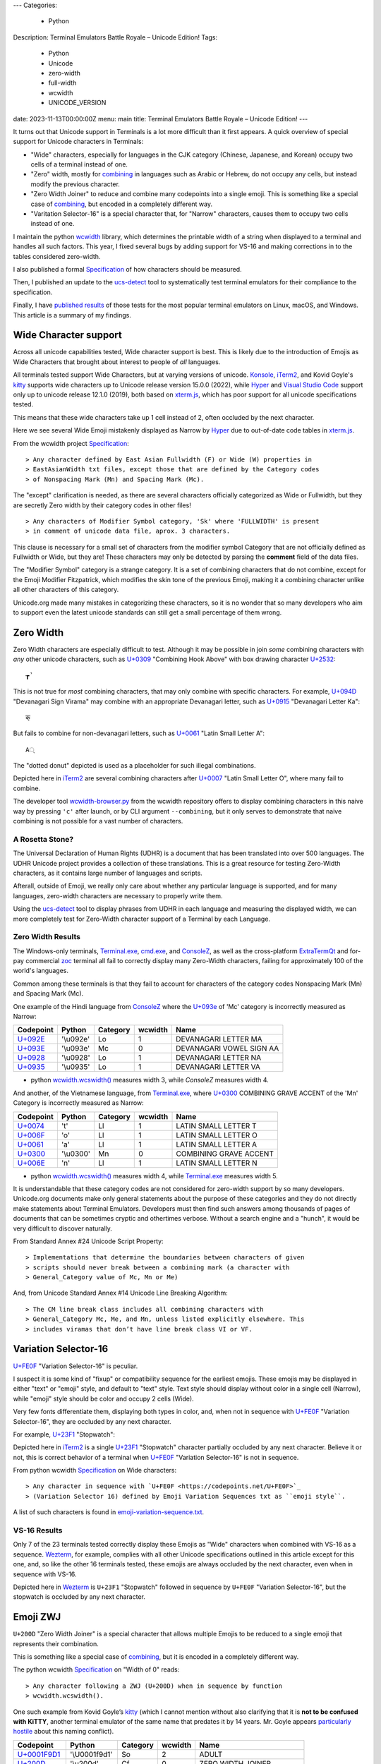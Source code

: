 ---
Categories:
    - Python
Description: Terminal Emulators Battle Royale – Unicode Edition!
Tags:
    - Python
    - Unicode
    - zero-width
    - full-width
    - wcwidth
    - UNICODE_VERSION
date: 2023-11-13T00:00:00Z
menu: main
title: Terminal Emulators Battle Royale – Unicode Edition!
---

It turns out that Unicode support in Terminals is a lot more difficult than it
first appears. A quick overview of special support for Unicode characters in
Terminals:

- "Wide" characters, especially for languages in the CJK category (Chinese,
  Japanese, and Korean) occupy two cells of a terminal instead of one.

- "Zero" width, mostly for combining_ in languages such as Arabic or Hebrew,
  do not occupy any cells, but instead modify the previous character.

- "Zero Width Joiner" to reduce and combine many codepoints into a single emoji.
  This is something like a special case of combining_, but encoded in a
  completely different way.

- "Varitation Selector-16" is a special character that, for "Narrow"
  characters, causes them to occupy two cells instead of one.

I maintain the python wcwidth_ library, which determines the printable width of
a string when displayed to a terminal and handles all such factors.  This year,
I fixed several bugs by adding support for VS-16 and making corrections in
to the tables considered zero-width.

I also published a formal Specification_ of how characters should be measured.

Then, I published an update to the ucs-detect_ tool to systematically test
terminal emulators for their compliance to the specification.

Finally, I have `published results`_ of those tests for the most popular
terminal emulators on Linux, macOS, and Windows.  This article is a summary of
my findings.

Wide Character support
======================

Across all unicode capabilities tested, Wide character support is best. This is
likely due to the introduction of Emojis as Wide Characters that brought about 
interest to people of *all* languages.

All terminals tested support Wide Characters, but at varying versions of
unicode.  Konsole_, iTerm2_, and Kovid Goyle's kitty_ supports wide characters
up to Unicode release version 15.0.0 (2022), while Hyper_ and `Visual Studio
Code`_ support only up to unicode release 12.1.0 (2019), both based on
`xterm.js`_, which has poor support for all unicode specifications tested.

This means that these wide characters take up 1 cell instead of 2, often
occluded by the next character.

.. image:: /images/hyper-wide.png

Here we see several Wide Emoji mistakenly displayed as Narrow by
Hyper_ due to out-of-date code tables in `xterm.js`_.

From the wcwidth project Specification_::

> Any character defined by East Asian Fullwidth (F) or Wide (W) properties in
> EastAsianWidth txt files, except those that are defined by the Category codes
> of Nonspacing Mark (Mn) and Spacing Mark (Mc).

The "except" clarification is needed, as there are several characters officially
categorized as Wide or Fullwidth, but they are secretly Zero width by their category
codes in other files!

::

> Any characters of Modifier Symbol category, 'Sk' where 'FULLWIDTH' is present
> in comment of unicode data file, aprox. 3 characters.

This clause is necessary for a small set of characters from the modifier symbol
Category that are not officially defined as Fullwidth or Wide, but they are!
These characters may only be detected by parsing the **comment** field of the
data files.

The "Modifier Symbol" category is a strange category. It is a set of combining
characters that do not combine, except for the Emoji Modifier Fitzpatrick, which
modifies the skin tone of the previous Emoji, making it a combining character
unlike all other characters of this category.

Unicode.org made many mistakes in categorizing these characters, so it is no
wonder that so many developers who aim to support even the latest unicode
standards can still get a small percentage of them wrong.


Zero Width
==========

Zero Width characters are especially difficult to test. Although it may be
possible in join *some* combining characters with *any* other unicode
characters, such as `U+0309 <https://codepoints.net/U+0309>`_ "Combining Hook
Above" with box drawing character `U+2532 <https://codepoints.net/U+2532>`_::

    ┲̉

This is not true for *most* combining characters, that may only combine with
specific characters.  For example, `U+094D <https://codepoints.net/U+094D>`_
"Devanagari Sign Virama" may combine with an appropriate Devanagari letter, such
as `U+0915 <https://codepoints.net/U+0915>`_ "Devanagari Letter Ka"::

    क्

But fails to combine for non-devanagari letters, such as `U+0061
<https://codepoints.net/U+0061>`_ "Latin Small Letter A"::

    A्

The "dotted donut" depicted is used as a placeholder for such illegal
combinations.
 
.. image:: /images/iterm2-combining-latin.png

Depicted here in iTerm2_ are several combining characters after
`U+0007 <https://codepoints.net/U+0007>`_ "Latin Small Letter O", where many
fail to combine.

The developer tool `wcwidth-browser.py`_ from the wcwidth repository offers to
display combining characters in this naive way by pressing ``'c'`` after launch,
or by CLI argument ``--combining``, but it only serves to demonstrate that naive
combining is not possible for a vast number of characters.

A Rosetta Stone?
----------------

The Universal Declaration of Human Rights (UDHR) is a document that has been
translated into over 500 languages. The UDHR Unicode project provides a
collection of these translations.  This is a great resource for testing
Zero-Width characters, as it contains large number of languages and scripts.

Afterall, outside of Emoji, we really only care about whether any particular
language is supported, and for many languages, zero-width characters are
necessary to properly write them.

Using the ucs-detect_ tool to display phrases from UDHR in each language and
measuring the displayed width, we can more completely test for Zero-Width
character support of a Terminal by each Language.

Zero Width Results
------------------

The Windows-only terminals, `Terminal.exe`_, `cmd.exe`_, and ConsoleZ_,
as well as the cross-platform ExtraTermQt_ and for-pay commercial zoc_
terminal all fail to correctly display many Zero-Width characters, failing
for approximately 100 of the world's languages.

Common among these terminals is that they fail to account for characters of the
category codes Nonspacing Mark (Mn) and Spacing Mark (Mc).

One example of the Hindi language from ConsoleZ_ where the `U+093e
<https://codepoints.net/U+093e>`_ of 'Mc' category is incorrectly measured as
Narrow:

=========================================  =========  ==========  =========  ========================
Codepoint                                  Python     Category      wcwidth  Name
=========================================  =========  ==========  =========  ========================
`U+092E <https://codepoints.net/U+092E>`_  '\\u092e'  Lo                  1  DEVANAGARI LETTER MA
`U+093E <https://codepoints.net/U+093E>`_  '\\u093e'  Mc                  0  DEVANAGARI VOWEL SIGN AA
`U+0928 <https://codepoints.net/U+0928>`_  '\\u0928'  Lo                  1  DEVANAGARI LETTER NA
`U+0935 <https://codepoints.net/U+0935>`_  '\\u0935'  Lo                  1  DEVANAGARI LETTER VA
=========================================  =========  ==========  =========  ========================

- python `wcwidth.wcswidth()`_ measures width 3, while *ConsoleZ* measures width 4.

And another, of the Vietnamese language, from `Terminal.exe`_, where `U+0300
<https://codepoints.net/U+0300>`_ COMBINING GRAVE ACCENT of the 'Mn' Category is
incorrectly measured as Narrow:

=========================================  =========  ==========  =========  ======================
Codepoint                                  Python     Category      wcwidth  Name
=========================================  =========  ==========  =========  ======================
`U+0074 <https://codepoints.net/U+0074>`_  't'        Ll                  1  LATIN SMALL LETTER T
`U+006F <https://codepoints.net/U+006F>`_  'o'        Ll                  1  LATIN SMALL LETTER O
`U+0061 <https://codepoints.net/U+0061>`_  'a'        Ll                  1  LATIN SMALL LETTER A
`U+0300 <https://codepoints.net/U+0300>`_  '\\u0300'  Mn                  0  COMBINING GRAVE ACCENT
`U+006E <https://codepoints.net/U+006E>`_  'n'        Ll                  1  LATIN SMALL LETTER N
=========================================  =========  ==========  =========  ======================

- python `wcwidth.wcswidth()`_ measures width 4, while `Terminal.exe`_ measures width 5.

It is understandable that these category codes are not considered for zero-width
support by so many developers. Unicode.org documents make only general
statements about the purpose of these categories and they do not directly make
statements about Terminal Emulators. Developers must then find such answers
among thousands of pages of documents that can be sometimes cryptic and
othertimes verbose.  Without a search engine and a "hunch", it would be very
difficult to discover naturally.

From Standard Annex #24 Unicode Script Property::

> Implementations that determine the boundaries between characters of given
> scripts should never break between a combining mark (a character with
> General_Category value of Mc, Mn or Me) 

And, from Unicode Standard Annex #14 Unicode Line Breaking Algorithm::

> The CM line break class includes all combining characters with
> General_Category Mc, Me, and Mn, unless listed explicitly elsewhere. This
> includes viramas that don’t have line break class VI or VF.

Variation Selector-16
=====================

`U+FE0F <https://codepoints.net/U+FE0F>`_ "Variation Selector-16" is peculiar.

I suspect it is some kind of "fixup" or compatibility sequence for the earliest
emojis. These emojis may be displayed in either "text" or "emoji" style, and
default to "text" style. Text style should display without color in a single
cell (Narrow), while "emoji" style should be color and occupy 2 cells (Wide).

Very few fonts differentiate them, displaying both types in color, and,
when not in sequence with `U+FE0F <https://codepoints.net/U+FE0F>`_ "Variation
Selector-16", they are occluded by any next character.

For example, `U+23F1 <https://codepoints.net/U+23F1>`_ "Stopwatch":

.. image:: /images/iterm2-stopwatch-without-vs16.png

Depicted here in iTerm2_ is a single  `U+23F1 <https://codepoints.net/U+23F1>`_
"Stopwatch" character partially occluded by any next character. Believe it or
not, this is correct behavior of a terminal when `U+FE0F
<https://codepoints.net/U+FE0F>`_ "Variation Selector-16" is not in sequence.

From python wcwidth Specification_ on Wide characters::

> Any character in sequence with `U+FE0F <https://codepoints.net/U+FE0F>`_
> (Variation Selector 16) defined by Emoji Variation Sequences txt as ``emoji style``.

A list of such characters is found in `emoji-variation-sequence.txt`_.

VS-16 Results
-------------

Only 7 of the 23 terminals tested correctly display these Emojis as "Wide"
characters when combined with VS-16 as a sequence. Wezterm_, for example,
complies with all other Unicode specifications outlined in this article except
for this one, and, so like the other 16 terminals tested, these emojis are
always occluded by the next character, even when in sequence with VS-16.

.. image:: /images/wezterm-vs16.png

Depicted here in Wezterm_ is ``U+23F1`` "Stopwatch" followed in sequence by
``U+FE0F`` "Variation Selector-16", but the stopwatch is occluded by any
next character.

Emoji ZWJ
=========

``U+200D`` "Zero Width Joiner" is a special character that allows multiple
Emojis to be reduced to a single emoji that represents their combination.

This is something like a special case of combining_, but it is encoded in a
completely different way.

The python wcwidth Specification_ on "Width of 0" reads::

> Any character following a ZWJ (U+200D) when in sequence by function
> wcwidth.wcswidth().

One such example from Kovid Goyle’s kitty_ (which I cannot mention without also
clarifying that it is **not to be confused with KiTTY**, another terminal
emulator of the same name that predates it by 14 years.  Mr. Goyle appears
`particularly hostile
<https://github.com/kovidgoyal/kitty/issues/9#issuecomment-418566309>`_ about
this naming conflict).

=================================================  =============  ==========  =========  ======================
Codepoint                                          Python         Category      wcwidth  Name
=================================================  =============  ==========  =========  ======================
`U+0001F9D1 <https://codepoints.net/U+0001F9D1>`_  '\\U0001f9d1'  So                  2  ADULT
`U+200D <https://codepoints.net/U+200D>`_          '\\u200d'      Cf                  0  ZERO WIDTH JOINER
`U+0001F9BC <https://codepoints.net/U+0001F9BC>`_  '\\U0001f9bc'  So                  2  MOTORIZED WHEELCHAIR
`U+200D <https://codepoints.net/U+200D>`_          '\\u200d'      Cf                  0  ZERO WIDTH JOINER
`U+27A1 <https://codepoints.net/U+27A1>`_          '\\u27a1'      So                  1  BLACK RIGHTWARDS ARROW
`U+FE0F <https://codepoints.net/U+FE0F>`_          '\\ufe0f'      Mn                  0  VARIATION SELECTOR-16
=================================================  =============  ==========  =========  ======================

- python `wcwidth.wcswidth()`_ measures width 2, while Kovid Goyle's kitty_
  measures width 6.

.. image:: /images/kitty-zwj.png

Depicted here in kitty_ is the above sequence, expected to measure as width 2,
but measured by kitty as 6 because it does not interpret the Zero Width Joiner
character to reduce the three wide characters into one.


Concluding remarks
==================

I will be using this article as a reference when filing bug reports in open
source projects, and I hope that you will appreciate the effort that I have made
in writing a clear Specification_ in the python wcwidth library, and the
ucs-detect_ tool to systematically test terminals for their compliance to the
specification.

You might also like to know that the python wcwidth_ project systematically
creates code lookup tables for Wide, Zero-width, and VS-16 sequences, and that
these tables are generated by `update-tables.py`_, fetching the latest data from
unicode.org, and uses jinja2 templating to transform that data into python code.
This could be easily extended for C/C++, Rust, Ruby, Go, or any other language.

Finally, I believe that Python as well as all other modern programming languages
should implement some version of wcwidth_ directly. That `str.ljust()`_,
`textwrap.wrap()`_, or format strings such as ``f'{my_string:<{width}}'`` should
directly perform the accounting necessary to format strings, rather than
requiring a 3rd party library. These functions currently use the **count** of
characters without any understanding of their printed width, and I believe this
is to the detriment of developers who discover "the hard way" that they need to
use an external library.

I have found one such Draft standard for C++, P1868R0_ that proposes to add this
support to C++ and I absolutely support this direction, though I am not certain
whether it was accepted. I would like to submit a similar proposal for the
Python language (`Issue #94`_), and I encourage other developers to make similar
efforts for all modern programming languages. 

.. _`wcwidth.c`: https://www.cl.cam.ac.uk/~mgk25/ucs/wcwidth.c
.. _`wcwidth-browser.py`: https://github.com/jquast/wcwidth/blob/master/bin/wcwidth-browser.py
.. _wcwidth: https://github.com/jquast/wcwidth
.. _combining: https://en.wikipedia.org/wiki/Combining_character
.. _`published results`: https://ucs-detect.readthedocs.io/results.html
.. _`xterm.js`: http://xtermjs.org/
.. _Hyper: https://ucs-detect.readthedocs.io/sw_results/Hyper.html
.. _`Visual Studio Code`: https://ucs-detect.readthedocs.io/sw_results/VisualStudioCode.html
.. _`UDHR in Unicode`: https://unicode.org/udhr/index.html
.. _iTerm2: https://ucs-detect.readthedocs.io/sw_results/iTerm2.html
.. _`Terminal.exe`: https://ucs-detect.readthedocs.io/sw_results/Terminalexe.html
.. _zoc: https://ucs-detect.readthedocs.io/sw_results/zoc.html
.. _ConsoleZ: https://ucs-detect.readthedocs.io/sw_results/ConsoleZ.html
.. _ExtraTermQt: https://ucs-detect.readthedocs.io/sw_results/ExtratermQt.html
.. _`emoji-variation-sequence.txt`: https://unicode.org/Public/15.1.0/ucd/emoji/emoji-variation-sequences.txt
.. _Wezterm: https://ucs-detect.readthedocs.io/sw_results/WezTerm.html
.. _`Annex #14`: https://www.unicode.org/reports/tr14/#DescriptionOfProperties
.. _`Annex #24`: https://www.unicode.org/reports/tr24/#Nonspacing_Marks
.. _`update-tables.py`: https://github.com/jquast/wcwidth/blob/master/bin/update-tables.py
.. _`str.ljust()`: https://docs.python.org/3/library/stdtypes.html#str.ljust
.. _`textwrap.wrap()`: https://docs.python.org/3/library/textwrap.html#textwrap.wrap
.. _`P1868R0`: https://www.open-std.org/jtc1/sc22/wg21/docs/papers/2019/p1868r0.html
.. _`Issue #94`: https://github.com/jquast/wcwidth/issues/94
.. _`Specification`: https://wcwidth.readthedocs.io/en/latest/specs.html
.. _`kitty`: https://ucs-detect.readthedocs.io/sw_results/KovidGoyleskitty.html
.. _`ucs-detect`: https://github.com/jquast/ucs-detect
.. _`cmd.exe`: https://ucs-detect.readthedocs.io/sw_results/cmdexe.html
.. _`wcwidth.wcswidth()`: https://wcwidth.readthedocs.io/en/latest/api.html#wcwidth.wcswidth
.. _Konsole: https://ucs-detect.readthedocs.io/sw_results/Konsole.html